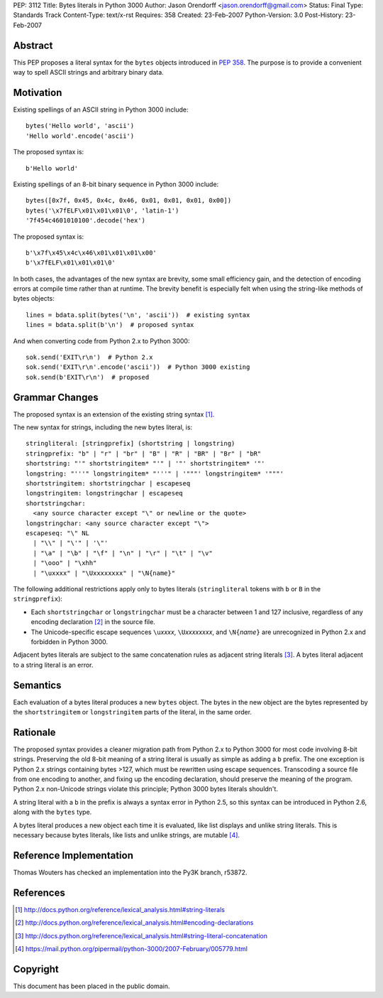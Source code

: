 PEP: 3112
Title: Bytes literals in Python 3000
Author: Jason Orendorff <jason.orendorff@gmail.com>
Status: Final
Type: Standards Track
Content-Type: text/x-rst
Requires: 358
Created: 23-Feb-2007
Python-Version: 3.0
Post-History: 23-Feb-2007


Abstract
========

This PEP proposes a literal syntax for the ``bytes`` objects
introduced in :pep:`358`.  The purpose is to provide a convenient way to
spell ASCII strings and arbitrary binary data.


Motivation
==========

Existing spellings of an ASCII string in Python 3000 include::

    bytes('Hello world', 'ascii')
    'Hello world'.encode('ascii')

The proposed syntax is::

    b'Hello world'

Existing spellings of an 8-bit binary sequence in Python 3000 include::

    bytes([0x7f, 0x45, 0x4c, 0x46, 0x01, 0x01, 0x01, 0x00])
    bytes('\x7fELF\x01\x01\x01\0', 'latin-1')
    '7f454c4601010100'.decode('hex')

The proposed syntax is::

    b'\x7f\x45\x4c\x46\x01\x01\x01\x00'
    b'\x7fELF\x01\x01\x01\0'

In both cases, the advantages of the new syntax are brevity, some
small efficiency gain, and the detection of encoding errors at compile
time rather than at runtime.  The brevity benefit is especially felt
when using the string-like methods of bytes objects::

    lines = bdata.split(bytes('\n', 'ascii'))  # existing syntax
    lines = bdata.split(b'\n')  # proposed syntax

And when converting code from Python 2.x to Python 3000::

    sok.send('EXIT\r\n')  # Python 2.x
    sok.send('EXIT\r\n'.encode('ascii'))  # Python 3000 existing
    sok.send(b'EXIT\r\n')  # proposed


Grammar Changes
===============

The proposed syntax is an extension of the existing string
syntax [#stringliterals]_.

The new syntax for strings, including the new bytes literal, is::

  stringliteral: [stringprefix] (shortstring | longstring)
  stringprefix: "b" | "r" | "br" | "B" | "R" | "BR" | "Br" | "bR"
  shortstring: "'" shortstringitem* "'" | '"' shortstringitem* '"'
  longstring: "'''" longstringitem* "'''" | '"""' longstringitem* '"""'
  shortstringitem: shortstringchar | escapeseq
  longstringitem: longstringchar | escapeseq
  shortstringchar:
    <any source character except "\" or newline or the quote>
  longstringchar: <any source character except "\">
  escapeseq: "\" NL
    | "\\" | "\'" | '\"'
    | "\a" | "\b" | "\f" | "\n" | "\r" | "\t" | "\v"
    | "\ooo" | "\xhh"
    | "\uxxxx" | "\Uxxxxxxxx" | "\N{name}"

The following additional restrictions apply only to bytes literals
(``stringliteral`` tokens with ``b`` or ``B`` in the
``stringprefix``):

- Each ``shortstringchar`` or ``longstringchar`` must be a character
  between 1 and 127 inclusive, regardless of any encoding
  declaration [#encodings]_ in the source file.

- The Unicode-specific escape sequences ``\u``\ *xxxx*,
  ``\U``\ *xxxxxxxx*, and ``\N{``\ *name*\ ``}`` are unrecognized in
  Python 2.x and forbidden in Python 3000.

Adjacent bytes literals are subject to the same concatenation rules as
adjacent string literals [#concat]_.  A bytes literal adjacent to a
string literal is an error.


Semantics
=========

Each evaluation of a bytes literal produces a new ``bytes`` object.
The bytes in the new object are the bytes represented by the
``shortstringitem`` or ``longstringitem`` parts of the literal, in the
same order.


Rationale
=========

The proposed syntax provides a cleaner migration path from Python 2.x
to Python 3000 for most code involving 8-bit strings.  Preserving the
old 8-bit meaning of a string literal is usually as simple as adding a
``b`` prefix.  The one exception is Python 2.x strings containing
bytes >127, which must be rewritten using escape sequences.
Transcoding a source file from one encoding to another, and fixing up
the encoding declaration, should preserve the meaning of the program.
Python 2.x non-Unicode strings violate this principle; Python 3000
bytes literals shouldn't.

A string literal with a ``b`` in the prefix is always a syntax error
in Python 2.5, so this syntax can be introduced in Python 2.6, along
with the ``bytes`` type.

A bytes literal produces a new object each time it is evaluated, like
list displays and unlike string literals.  This is necessary because
bytes literals, like lists and unlike strings, are
mutable [#eachnew]_.


Reference Implementation
========================

Thomas Wouters has checked an implementation into the Py3K branch,
r53872.


References
==========

.. [#stringliterals]
   http://docs.python.org/reference/lexical_analysis.html#string-literals

.. [#encodings]
   http://docs.python.org/reference/lexical_analysis.html#encoding-declarations

.. [#concat]
   http://docs.python.org/reference/lexical_analysis.html#string-literal-concatenation

.. [#eachnew]
   https://mail.python.org/pipermail/python-3000/2007-February/005779.html


Copyright
=========

This document has been placed in the public domain.

